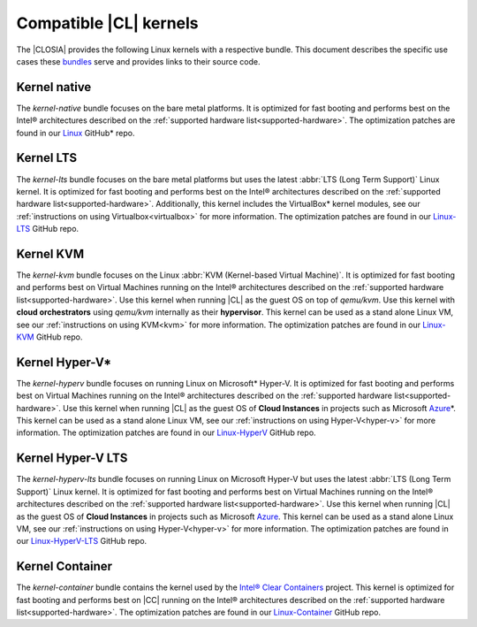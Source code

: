 .. _kernels:

Compatible |CL| kernels
#######################

The |CLOSIA| provides the following Linux kernels with a respective bundle.
This document describes the specific use cases these `bundles`_ serve
and provides links to their source code.

Kernel native
=============

The *kernel-native* bundle focuses on the bare metal platforms. It is
optimized for fast booting and performs best on the Intel® architectures
described on the :ref:`supported hardware list<supported-hardware>`. The
optimization patches are found in our `Linux`_ GitHub\* repo.

Kernel LTS
==========

The *kernel-lts* bundle focuses on the bare metal platforms but uses the
latest :abbr:`LTS (Long Term Support)` Linux kernel. It is optimized for fast
booting and performs best on the Intel® architectures described on the
:ref:`supported hardware list<supported-hardware>`. Additionally, this
kernel includes the VirtualBox\* kernel modules, see our
:ref:`instructions on using Virtualbox<virtualbox>` for more information.
The optimization patches are found in our `Linux-LTS`_ GitHub repo.

Kernel KVM
==========

The *kernel-kvm* bundle focuses on the Linux
:abbr:`KVM (Kernel-based Virtual Machine)`. It is optimized for fast booting
and performs best on Virtual Machines running on the Intel® architectures
described on the :ref:`supported hardware list<supported-hardware>`.
Use this kernel when running |CL| as the guest OS
on top of *qemu/kvm*. Use this kernel with **cloud orchestrators** using
*qemu/kvm* internally as their **hypervisor**.
This kernel can be used as a stand alone Linux VM, see our
:ref:`instructions on using KVM<kvm>` for more information. The
optimization patches are found in our `Linux-KVM`_ GitHub repo.

Kernel Hyper-V\*
================

The *kernel-hyperv* bundle focuses on running Linux on Microsoft\*
Hyper-V. It is optimized for fast booting and performs best on Virtual
Machines running on the Intel® architectures described on the
:ref:`supported hardware list<supported-hardware>`.
Use this kernel when running |CL| as the guest OS of **Cloud Instances** in
projects such as Microsoft `Azure`_\*. This kernel can be used as a stand
alone Linux VM, see our :ref:`instructions on using Hyper-V<hyper-v>` for
more information. The optimization patches are found in our `Linux-HyperV`_
GitHub repo.

Kernel Hyper-V LTS
==================

The *kernel-hyperv-lts* bundle focuses on running Linux on Microsoft
Hyper-V but uses the latest :abbr:`LTS (Long Term Support)` Linux kernel. It
is optimized for fast booting and performs best on Virtual
Machines running on the Intel® architectures described on the
:ref:`supported hardware list<supported-hardware>`.
Use this kernel when running |CL| as the guest OS of **Cloud Instances** in
projects such as Microsoft `Azure`_. This kernel can be used as a stand
alone Linux VM, see our :ref:`instructions on using Hyper-V<hyper-v>` for
more information. The optimization patches are found in our
`Linux-HyperV-LTS`_ GitHub repo.

Kernel Container
================

The *kernel-container* bundle contains the kernel used by the
`Intel® Clear Containers`_ project. This kernel is optimized for
fast booting and performs best on |CC| running on the Intel® architectures
described on the :ref:`supported hardware list<supported-hardware>`.
The optimization patches are found in our `Linux-Container`_ GitHub repo.

.. _Linux: https://github.com/clearlinux-pkgs/linux
.. _Linux-LTS: https://github.com/clearlinux-pkgs/linux-lts
.. _Linux-KVM: https://github.com/clearlinux-pkgs/linux-kvm
.. _Linux-HyperV: https://github.com/clearlinux-pkgs/linux-hyperv
.. _Linux-HyperV-LTS: https://github.com/clearlinux-pkgs/linux-hyperv-lts
.. _Linux-Container: https://github.com/clearlinux-pkgs/linux-container
.. _bundles: https://github.com/clearlinux/clr-bundles
.. _CIAO: https://github.com/01org/ciao
.. _Azure:
   https://azuremarketplace.microsoft.com/en-us/marketplace/apps/clear-linux-project.clear-linux-os
.. _Intel® Clear Containers:
   https://clearlinux.org/features/intel®-clear-containers
